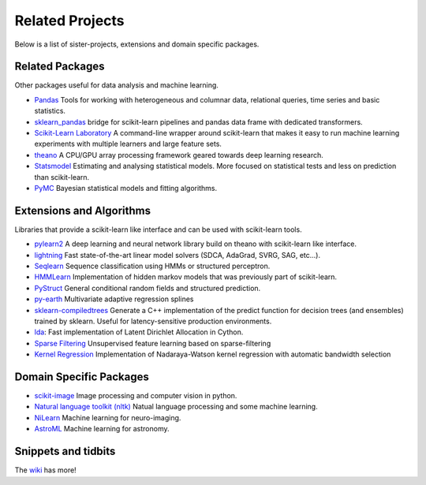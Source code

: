 .. _related_projects:

=====================================
Related Projects
=====================================

Below is a list of sister-projects, extensions and domain specific packages.

Related Packages
----------------
Other packages useful for data analysis and machine learning.

- `Pandas <http://pandas.pydata.org>`_ Tools for working with heterogeneous and
  columnar data, relational queries, time series and basic statistics.

- `sklearn_pandas <https://github.com/paulgb/sklearn-pandas/>`_ bridge for
  scikit-learn pipelines and pandas data frame with dedicated transformers.

- `Scikit-Learn Laboratory
  <https://skll.readthedocs.org/en/latest/index.html>`_  A command-line
  wrapper around scikit-learn that makes it easy to run machine learning
  experiments with multiple learners and large feature sets.

- `theano <http://deeplearning.net/software/theano/>`_ A CPU/GPU array
  processing framework geared towards deep learning research.

- `Statsmodel <http://statsmodels.sourceforge.net/>`_ Estimating and analysing
  statistical models. More focused on statistical tests and less on prediction
  than scikit-learn.

- `PyMC <http://pymc-devs.github.io/pymc/>`_ Bayesian statistical models and fitting algorithms.


Extensions and Algorithms
-------------------------
Libraries that provide a scikit-learn like interface and can be used with
scikit-learn tools.

- `pylearn2 <http://deeplearning.net/software/pylearn2/>`_ A deep learning and
  neural network library build on theano with scikit-learn like interface.

- `lightning <http://www.mblondel.org/lightning/>`_ Fast state-of-the-art
  linear model solvers (SDCA, AdaGrad, SVRG, SAG, etc...).

- `Seqlearn <https://github.com/larsmans/seqlearn>`_  Sequence classification
  using HMMs or structured perceptron.

- `HMMLearn <https://github.com/hmmlearn/hmmlearn>`_ Implementation of hidden
  markov models that was previously part of scikit-learn.

- `PyStruct <https://pystruct.githup.io>`_ General conditional random fields
  and structured prediction.

- `py-earth <https://github.com/jcrudy/py-earth>`_ Multivariate adaptive regression splines

- `sklearn-compiledtrees <https://github.com/ajtulloch/sklearn-compiledtrees/>`_
  Generate a C++ implementation of the predict function for decision trees (and
  ensembles) trained by sklearn. Useful for latency-sensitive production
  environments.

- `lda <https://github.com/ariddell/lda/>`_: Fast implementation of Latent
  Dirichlet Allocation in Cython.

- `Sparse Filtering <https://github.com/jmetzen/sparse-filtering>`_
  Unsupervised feature learning based on sparse-filtering

- `Kernel Regression <https://github.com/jmetzen/kernel_regression>`_
  Implementation of Nadaraya-Watson kernel regression with automatic bandwidth
  selection


Domain Specific Packages
-------------------------
- `scikit-image <http://scikit-image.org/>`_ Image processing and computer vision in python.
- `Natural language toolkit (nltk) <http://www.nltk.org/>`_ Natual language processing and some machine learning.
- `NiLearn <https://nilearn.github.io/>`_ Machine learning for neuro-imaging.
- `AstroML <http://www.astroml.org/>`_  Machine learning for astronomy.

Snippets and tidbits
---------------------
The `wiki <https://github.com/scikit-learn/scikit-learn/wiki/Third-party-projects-and-code-snippets>`_ has more!
